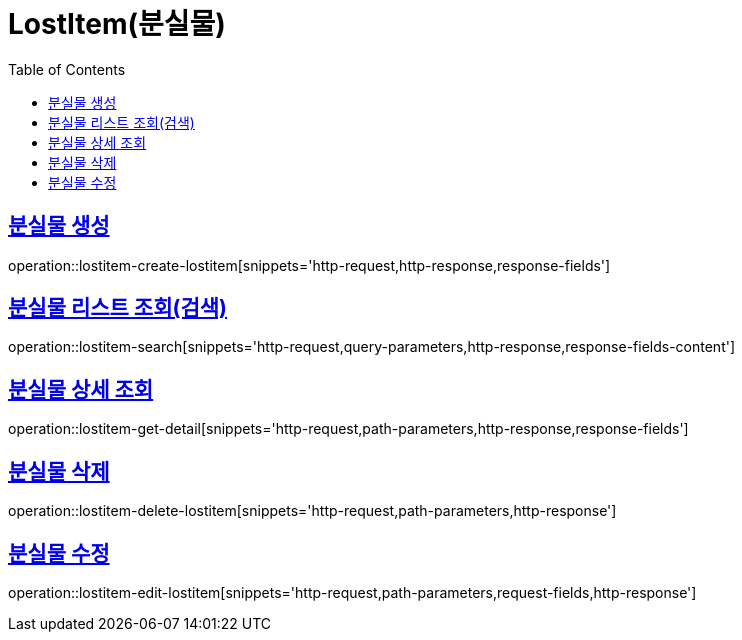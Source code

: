 = LostItem(분실물)
:doctype: book
:icons: font
:source-highlighter: highlightjs
:toc: left
:toclevels: 2
:sectlinks:


[[lostitem-create-lostitem]]
== 분실물 생성

operation::lostitem-create-lostitem[snippets='http-request,http-response,response-fields']


[[lostitem-search]]
== 분실물 리스트 조회(검색)

operation::lostitem-search[snippets='http-request,query-parameters,http-response,response-fields-content']


[[lostitem-get-detail]]
== 분실물 상세 조회

operation::lostitem-get-detail[snippets='http-request,path-parameters,http-response,response-fields']


[[lostitem-delete-lostitem]]
== 분실물 삭제

operation::lostitem-delete-lostitem[snippets='http-request,path-parameters,http-response']


[[lostitem-edit-lostitem]]
== 분실물 수정

operation::lostitem-edit-lostitem[snippets='http-request,path-parameters,request-fields,http-response']
